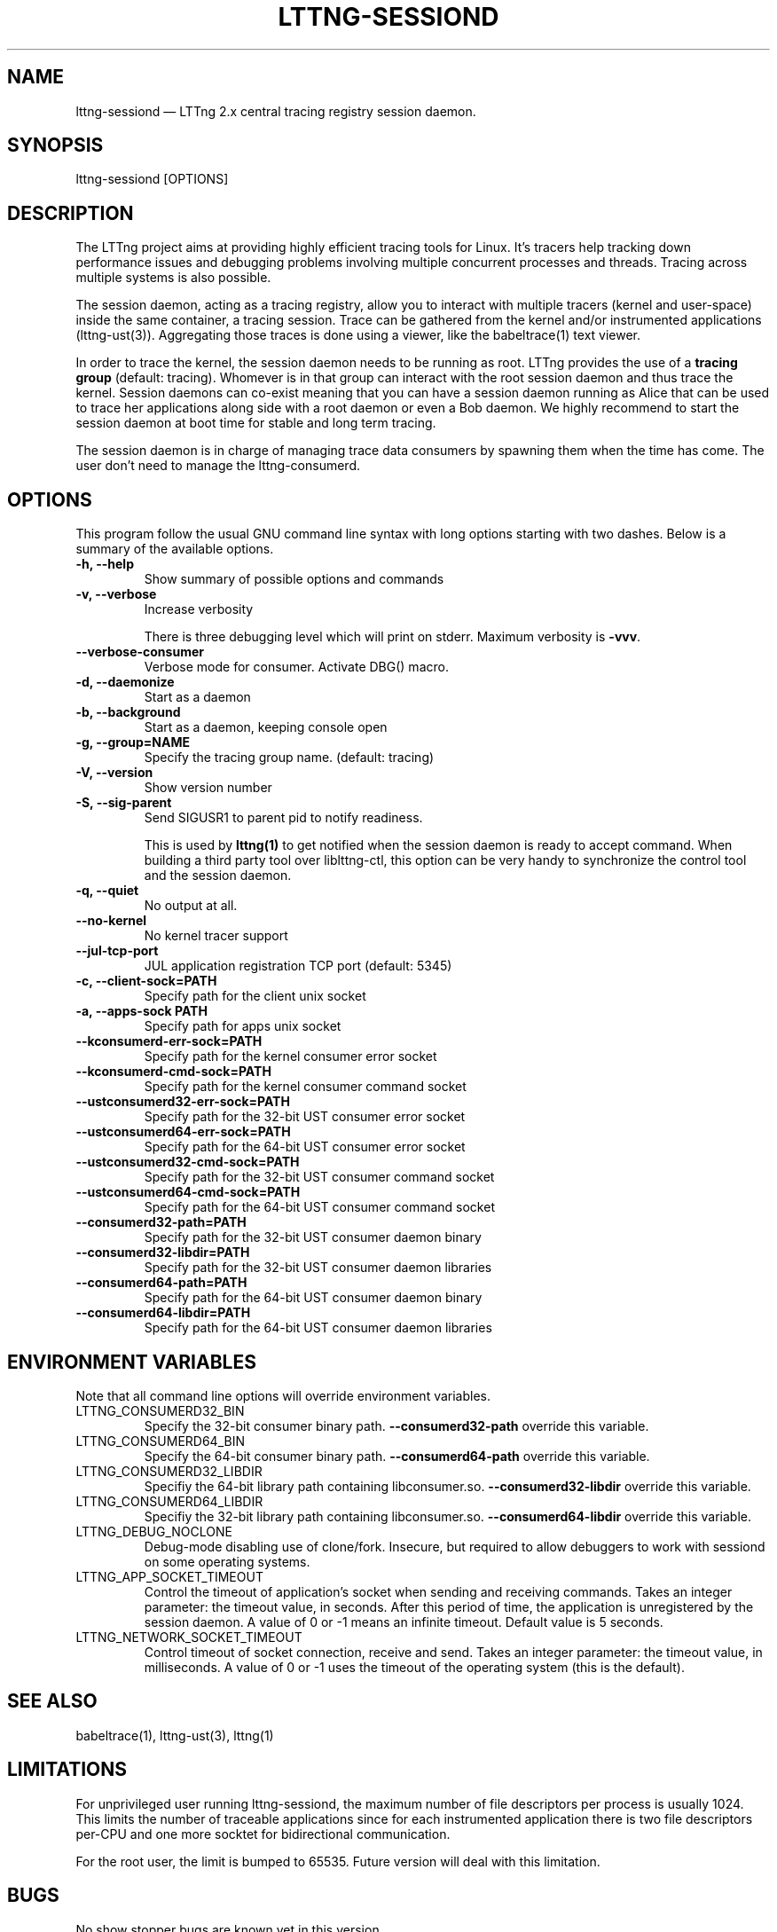 .TH "LTTNG-SESSIOND" "8" "January 31, 2012" "" ""

.SH "NAME"
lttng-sessiond \(em LTTng 2.x central tracing registry session daemon.

.SH "SYNOPSIS"

.PP
.nf
lttng-sessiond [OPTIONS]
.fi
.SH "DESCRIPTION"

.PP
The LTTng project aims at providing highly efficient tracing tools for Linux.
It's tracers help tracking down performance issues and debugging problems
involving multiple concurrent processes and threads. Tracing across multiple
systems is also possible.

The session daemon, acting as a tracing registry, allow you to interact with
multiple tracers (kernel and user-space) inside the same container, a tracing
session. Trace can be gathered from the kernel and/or instrumented applications
(lttng-ust(3)). Aggregating those traces is done using a viewer, like the
babeltrace(1) text viewer.

In order to trace the kernel, the session daemon needs to be running as root.
LTTng provides the use of a \fBtracing group\fP (default: tracing). Whomever is
in that group can interact with the root session daemon and thus trace the
kernel. Session daemons can co-exist meaning that you can have a session daemon
running as Alice that can be used to trace her applications along side with a
root daemon or even a Bob daemon. We highly recommend to start the session
daemon at boot time for stable and long term tracing.

The session daemon is in charge of managing trace data consumers by spawning
them when the time has come. The user don't need to manage the lttng-consumerd.
.SH "OPTIONS"

.PP
This program follow the usual GNU command line syntax with long options starting with
two dashes. Below is a summary of the available options.
.PP

.TP
.BR "-h, --help"
Show summary of possible options and commands
.TP
.BR "-v, --verbose"
Increase verbosity

There is three debugging level which will print on stderr. Maximum verbosity is
\fB-vvv\fP.
.TP
.BR "    --verbose-consumer"
Verbose mode for consumer. Activate DBG() macro.
.TP
.BR "-d, --daemonize"
Start as a daemon
.TP
.BR "-b, --background"
Start as a daemon, keeping console open
.TP
.BR "-g, --group=NAME"
Specify the tracing group name. (default: tracing)
.TP
.BR "-V, --version"
Show version number
.TP
.BR "-S, --sig-parent"
Send SIGUSR1 to parent pid to notify readiness.

This is used by \fBlttng(1)\fP to get notified when the session daemon is ready
to accept command. When building a third party tool over liblttng-ctl, this option
can be very handy to synchronize the control tool and the session daemon.
.TP
.BR "-q, --quiet"
No output at all.
.TP
.BR "    --no-kernel"
No kernel tracer support
.TP
.BR "    --jul-tcp-port"
JUL application registration TCP port (default: 5345)
.TP
.BR "-c, --client-sock=PATH"
Specify path for the client unix socket
.TP
.BR "-a, --apps-sock PATH"
Specify path for apps unix socket
.TP
.BR "    --kconsumerd-err-sock=PATH"
Specify path for the kernel consumer error socket
.TP
.BR "    --kconsumerd-cmd-sock=PATH
Specify path for the kernel consumer command socket
.TP
.BR "    --ustconsumerd32-err-sock=PATH
Specify path for the 32-bit UST consumer error socket
.TP
.BR "    --ustconsumerd64-err-sock=PATH
Specify path for the 64-bit UST consumer error socket
.TP
.BR "    --ustconsumerd32-cmd-sock=PATH
Specify path for the 32-bit UST consumer command socket
.TP
.BR "    --ustconsumerd64-cmd-sock=PATH
Specify path for the 64-bit UST consumer command socket
.TP
.BR "    --consumerd32-path=PATH
Specify path for the 32-bit UST consumer daemon binary
.TP
.BR "    --consumerd32-libdir=PATH
Specify path for the 32-bit UST consumer daemon libraries
.TP
.BR "    --consumerd64-path=PATH
Specify path for the 64-bit UST consumer daemon binary
.TP
.BR "    --consumerd64-libdir=PATH
Specify path for the 64-bit UST consumer daemon libraries
.SH "ENVIRONMENT VARIABLES"

.PP
Note that all command line options will override environment variables.
.PP

.PP
.IP "LTTNG_CONSUMERD32_BIN"
Specify the 32-bit consumer binary path. \fB--consumerd32-path\fP
override this variable.
.IP "LTTNG_CONSUMERD64_BIN"
Specify the 64-bit consumer binary path. \fB--consumerd64-path\fP
override this variable.
.IP "LTTNG_CONSUMERD32_LIBDIR"
Specifiy the 64-bit library path containing libconsumer.so.
\fB--consumerd32-libdir\fP override this variable.
.IP "LTTNG_CONSUMERD64_LIBDIR"
Specifiy the 32-bit library path containing libconsumer.so.
\fB--consumerd64-libdir\fP override this variable.
.IP "LTTNG_DEBUG_NOCLONE"
Debug-mode disabling use of clone/fork. Insecure, but required to allow
debuggers to work with sessiond on some operating systems.
.IP "LTTNG_APP_SOCKET_TIMEOUT"
Control the timeout of application's socket when sending and receiving
commands. Takes an integer parameter: the timeout value, in seconds.
After this period of time, the application is unregistered by the
session daemon. A value of 0 or -1 means an infinite timeout. Default
value is 5 seconds.
.IP "LTTNG_NETWORK_SOCKET_TIMEOUT"
Control timeout of socket connection, receive and send. Takes an integer
parameter: the timeout value, in milliseconds. A value of 0 or -1 uses
the timeout of the operating system (this is the default).
.SH "SEE ALSO"

.PP
babeltrace(1), lttng-ust(3), lttng(1)
.PP

.SH "LIMITATIONS"

.PP
For unprivileged user running lttng-sessiond, the maximum number of file
descriptors per process is usually 1024. This limits the number of traceable
applications since for each instrumented application there is two file
descriptors per-CPU and one more socktet for bidirectional communication.

For the root user, the limit is bumped to 65535. Future version will deal with
this limitation.
.PP

.SH "BUGS"

.PP
No show stopper bugs are known yet in this version.

If you encounter any issues or usability problem, please report it on our
mailing list <lttng-dev@lists.lttng.org> to help improve this project.
.SH "CREDITS"

.PP
lttng-sessiond is distributed under the GNU General Public License version 2. See the
file COPYING for details.
.PP
A Web site is available at http://lttng.org for more information on the LTTng
project.
.PP
You can also find our git tree at http://git.lttng.org.
.PP
Mailing lists for support and development: <lttng-dev@lists.lttng.org>.
.PP
You can find us on IRC server irc.oftc.net (OFTC) in #lttng.
.PP
.SH "THANKS"

.PP
Thanks to Yannick Brosseau without whom this project would never have been so
lean and mean! Also thanks to the Ericsson teams working on tracing which helped
us greatly with detailed bug reports and unusual test cases.

Thanks to our beloved packager Alexandre Montplaisir-Goncalves (Ubuntu and PPA
maintainer) and Jon Bernard for our Debian packages.

Special thanks to Michel Dagenais and the DORSAL laboratory at Polytechnique de
Montreal for the LTTng journey.
.PP
.SH "AUTHORS"

.PP
lttng-tools was originally written by Mathieu Desnoyers, Julien Desfossez and
David Goulet. More people have since contributed to it. It is currently
maintained by Jérémie Galarneau <jeremie.galarneau@efficios.com>.
.PP
